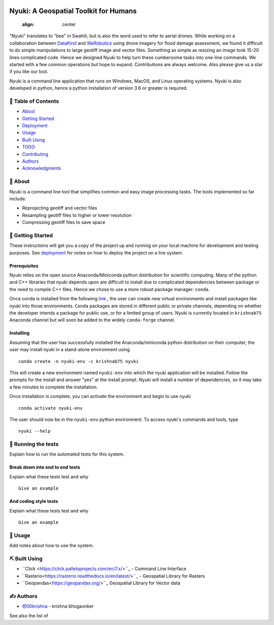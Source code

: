 
.. figure:: docs/assets/animated-bee-illustration-png-clip-art.png 
   :align: center

======================================
Nyuki: A Geospatial Toolkit for Humans
======================================
   :align: center

"Nyuki" translates to "bee" in Swahili, but is also the word used to refer to
aerial drones. While working on a collaboration between `DataKind <https://www.datakind.org/>`_
and `WeRobotics <https://werobotics.org/>`_ using drone imagery for flood damage
assessment, we found it difficult to do simple manipulations to large geotiff image and vector
files. Something as simple as resizing an image took 15-20 lines complicated
code. Hence we designed Nyuki to help turn these cumbersome tasks into one-line
commands. We started with a few common operations but hope to expand.
Contributions are always welcome. Also please give us a star if you like our tool.

Nyuki is a command line application that runs on Windows, MacOS, and Linux
operating systems. Nyuki is also developed in python, hence a python installation
of version 3.6 or greater is required.

📝 Table of Contents
-------------------

-  `About`_
-  `Getting Started`_
-  `Deployment`_
-  `Usage`_
-  `Built Using`_
-  `TODO`_
-  `Contributing`_
-  `Authors`_
-  `Acknowledgments`_

🧐 About 
-------

Nyuki is a command line tool that simplifies common and easy image
processing tasks. The tools implemented so far include:

-  Reprojecting geotiff and vector files
-  Resampling geotiff files to higher or lower resolution
-  Compressing geotiff files to save space

🏁 Getting Started 
-----------------

These instructions will get you a copy of the project up and running on
your local machine for development and testing purposes. See
`deployment`_ for notes on how to deploy the project on a live system.

Prerequisites
~~~~~~~~~~~~~

Nyuki relies on the open source Anaconda/Miniconda python distribution for scientific
computing. Many of the python and C++ libraries that nyuki depends upon are
difficult to install due to complicated dependencies between package or the
need to compile C++ files. Hence we chose to use a more robust package
manager: ``conda``. 

Once conda is installed from the following `link <https://www.anaconda.com/products/individual>`_ ,
the user can create new virtual environments and install packages like nyuki
into those environments. ``Conda`` packages are stored in different public or
private channels, depending on whether the developer intends a package for
public use, or for a limited group of users. Nyuki is currently located in ``krishnab75`` Anaconda
channel but will soon be added to the widely ``conda-forge`` channel. 


Installing
~~~~~~~~~~

Assuming that the user has successfully installed the Anaconda/miniconda
python distribution on their computer, the user may install nyuki in a stand-alone
environment using

::

   conda create -n nyuki-env -c krishnab75 nyuki

This will create a new environment named ``nyuki-env`` into which the nyuki
application will be installed. Follow the prompts for the install and answer
"yes" at the install prompt. Nyuki will install a number of dependencies, so
it may take a few minutes to complete the installation. 

Once installation is complete, you can activate the environment and begin
to use nyuki

::

   conda activate nyuki-env

The user should now be in the ``nyuki-env`` python environment. To access nyuki's
commands and tools, type

::

   nyuki --help


🔧 Running the tests 
-------------------

Explain how to run the automated tests for this system.

Break down into end to end tests
~~~~~~~~~~~~~~~~~~~~~~~~~~~~~~~~

Explain what these tests test and why

::

   Give an example

And coding style tests
~~~~~~~~~~~~~~~~~~~~~~

Explain what these tests test and why

::

   Give an example

🎈 Usage 
-------

Add notes about how to use the system.


⛏️ Built Using 
--------------

-  ``Click <https://click.palletsprojects.com/en/7.x/>``_ - Command Line Interface
-  ``Rasterio<https://rasterio.readthedocs.io/en/latest/>``_ - Geospatial Library for Rasters
-  ``Geopandas<https://geopandas.org/>``_ Geospatial Library for Vector data  

✍️ Authors 
----------

-  `@00krishna <https://github.com/00krishna>`_ - krishna bhogaonker

See also the list of

.. _About: #about
.. _Getting Started: #getting_started
.. _Deployment: #deployment
.. _Usage: #usage
.. _Built Using: #built_using
.. _TODO: ../TODO.md
.. _Contributing: ../CONTRIBUTING.md
.. _Authors: #authors
.. _Acknowledgments: #acknowledgement
.. _deployment: #deployment
